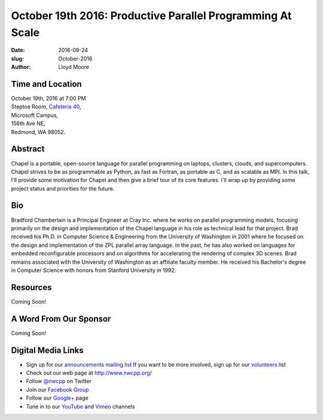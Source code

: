 October 19th 2016: Productive Parallel Programming At Scale
##############################################################################

:date: 2016-09-24
:slug: October-2016
:author: Lloyd Moore

Time and Location
~~~~~~~~~~~~~~~~~

| October 19th, 2016 at 7:00 PM
| Steptoe Room, `Cafeteria 40 <{filename}/locations/steptoe.rst>`_,
| Microsoft Campus,
| 156th Ave NE,
| Redmond, WA 98052.

Abstract
~~~~~~~~
Chapel is a portable, open-source language for parallel programming on laptops, clusters, clouds, and supercomputers.  Chapel strives to be as programmable as Python, as fast as Fortran, as portable as C, and as scalable as MPI.  In this talk, I'll provide some motivation for Chapel and then give a brief tour of its core features.  I'll wrap up by providing some project status and priorities for the future. 

Bio
~~~
Bradford Chamberlain is a Principal Engineer at Cray Inc. where he works on parallel programming models, focusing primarily on the design and implementation of the Chapel language in his role as technical lead for that project.  Brad received his Ph.D. in Computer Science & Engineering from the University of Washington in 2001 where he focused on the design and implementation of the ZPL parallel array language.  In the past, he has also worked on languages for embedded reconfigurable processors and on algorithms for accelerating the rendering of complex 3D scenes.  Brad remains associated with the University of Washington as an affiliate faculty member.  He received his Bachelor's degree in Computer Science with honors from Stanford University in 1992. 

Resources
~~~~~~~~~
Coming Soon!

A Word From Our Sponsor
~~~~~~~~~~~~~~~~~~~~~~~
Coming Soon!

Digital Media Links
~~~~~~~~~~~~~~~~~~~
* Sign up for our `announcements mailing list <http://groups.google.com/group/NwcppAnnounce1>`_ If you want to be more involved, sign up for our `volunteers <http://groups.google.com/group/nwcpp-volunteers>`_ list
* Check out our web page at http://www.nwcpp.org/
* Follow `@nwcpp <http://twitter.com/nwcpp>`_ on Twitter
* Join our `Facebook Group <http://www.facebook.com/group.php?gid=344125680930>`_
* Follow our `Google+ <https://plus.google.com/104974891006782790528/>`_ page
* Tune in to our `YouTube <http://www.youtube.com/user/NWCPP>`_ and `Vimeo <https://vimeo.com/nwcpp>`_ channels

